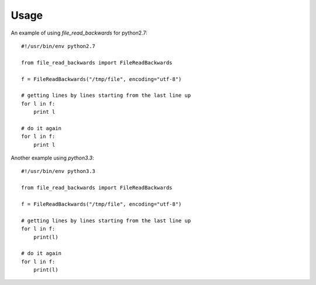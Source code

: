 =====
Usage
=====

An example of using `file_read_backwards` for python2.7::

    #!/usr/bin/env python2.7

    from file_read_backwards import FileReadBackwards

    f = FileReadBackwards("/tmp/file", encoding="utf-8")

    # getting lines by lines starting from the last line up
    for l in f:
        print l

    # do it again
    for l in f:
        print l


Another example using `python3.3`::

    #!/usr/bin/env python3.3

    from file_read_backwards import FileReadBackwards

    f = FileReadBackwards("/tmp/file", encoding="utf-8")

    # getting lines by lines starting from the last line up
    for l in f:
        print(l)

    # do it again
    for l in f:
        print(l)
